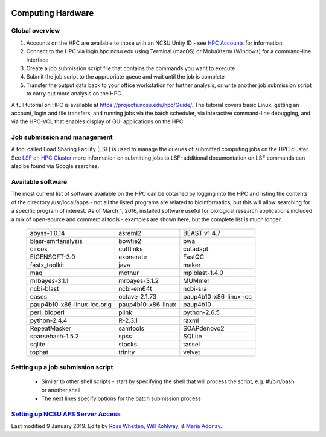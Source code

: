 .. image:: /Images/NC_State.gif
   :target: http://www.ncsu.edu 



Computing Hardware
==================

Global overview
***************

1. Accounts on the HPC are available to those with an NCSU Unity ID - see `HPC Accounts <https://projects.ncsu.edu/hpc/Accounts/GetAccess.php>`_ for information.
2. Connect to the HPC via login.hpc.ncsu.edu using Terminal (macOS) or MobaXterm (Windows) for a command-line interface
3. Create a job submission script file that contains the commands you want to execute
4. Submit the job script to the appropriate queue and wait until the job is complete
5. Transfer the output data back to your office workstation for further analysis, or write another job submission script to carry out more analysis on the HPC.

A full tutorial on HPC is available at https://projects.ncsu.edu/hpc/Guide/.
The tutorial covers basic Linux, getting an account, login and file transfers, and running jobs via the batch scheduler, via interactive command-line debugging, and via the HPC-VCL that enables display of GUI applications on the HPC.

Job submission and management
*****************************

A tool called Load Sharing Facility (LSF) is used to manage the queues of submitted computing jobs on the HPC cluster. See `LSF on HPC Cluster <https://projects.ncsu.edu/hpc/Documents/LSF.php>`_ more information on submitting jobs to LSF; additional documentation on LSF commands can also be found via Google searches.

Available software
******************

The most current list of software available on the HPC can be obtained by logging into the HPC and listing the contents of the directory /usr/local/apps - not all the listed programs are related to bioinformatics, but this will allow searching for a specific program of interest. As of March 1, 2016, installed software useful for biological research applications included a mix of open-source and commercial tools - examples are shown here, but the complete list is much longer.

	+------------------------------+---------------------+-----------------------------+
	| abyss-1.0.14                 | asreml2             | BEAST.v1.4.7                |
	+------------------------------+---------------------+-----------------------------+
	| blasr-smrtanalysis           | bowtie2             | bwa                         |
	+------------------------------+---------------------+-----------------------------+
	| circos                       | cufflinks           | cutadapt                    |
	+------------------------------+---------------------+-----------------------------+
	| EIGENSOFT-3.0                | exonerate           | FastQC                      |
	+------------------------------+---------------------+-----------------------------+
	| fastx_toolkit                | java                | maker                       |
	+------------------------------+---------------------+-----------------------------+
	| maq                          | mothur              | mpiblast-1.4.0              |
	+------------------------------+---------------------+-----------------------------+
	| mrbayes-3.1.1                | mrbayes-3.1.2       | MUMmer                      |
	+------------------------------+---------------------+-----------------------------+
	| ncbi-blast                   | ncbi-em64t          | ncbi-sra                    |
	+------------------------------+---------------------+-----------------------------+
	| oases                        | octave-2.1.73       | paup4b10-x86-linux-icc      |
	+------------------------------+---------------------+-----------------------------+
	| paup4b10-x86-linux-icc.orig  | paup4b10-x86-linux  | paup4b10                    |
	+------------------------------+---------------------+-----------------------------+
	| perl, bioperl                | plink               | python-2.6.5                |
	+------------------------------+---------------------+-----------------------------+
	| python-2.4.4                 | R-2.3.1             | raxml                       |
	+------------------------------+---------------------+-----------------------------+
	| RepeatMasker                 | samtools            | SOAPdenovo2                 |
	+------------------------------+---------------------+-----------------------------+
	| sparsehash-1.5.2             | spss                | SQLite                      |
	+------------------------------+---------------------+-----------------------------+
	| sqlite                       | stacks              | tassel                      |
	+------------------------------+---------------------+-----------------------------+
	| tophat                       | trinity             | velvet                      |
	+------------------------------+---------------------+-----------------------------+
 	
Setting up a job submission script
**********************************

	- Similar to other shell scripts - start by specifying the shell that will process the script, e.g. #!/bin/bash or another shell.
	- The next lines specify options for the batch submission process 


`Setting up NCSU AFS Server Access <AFS.html>`_
***********************************************



Last modified 9 January 2019.
Edits by `Ross Whetten <https://github.com/rwhetten>`_, `Will Kohlway <https://github.com/wkohlway>`_, & `Maria Adonay <https://github.com/amalgamaria>`_.


